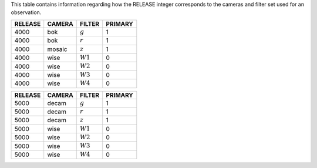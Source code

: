 .. title: Mapping RELEASE to camera and filters
.. slug: release
.. tags: mathjax

.. |leq|    unicode:: U+2264 .. LESS-THAN-OR-EQUAL-TO SIGN
.. |geq|    unicode:: U+2265 .. GREATER-THAN-OR-EQUAL-TO SIGN
.. |deg|    unicode:: U+000B0 .. DEGREE SIGN

.. _`BASS`: ../bass
.. _`DECaLS`: ../decamls
.. _`MzLS`: ../mzls
.. _`DESI`: http://desi.lbl.gov
.. _`DR3`: ../dr3

This table contains information regarding how the RELEASE integer corresponds to the cameras and filter set used for an observation.

======= ====== ========== =======
RELEASE	CAMERA FILTER     PRIMARY
======= ====== ========== =======
4000	bok    :math:`g`  1
4000	bok    :math:`r`  1
4000	mosaic :math:`z`  1
4000	wise   :math:`W1` 0
4000    wise   :math:`W2` 0
4000	wise   :math:`W3` 0
4000	wise   :math:`W4` 0
======= ====== ========== =======

======= ====== ========== =======
RELEASE	CAMERA FILTER     PRIMARY
======= ====== ========== =======
5000	decam  :math:`g`  1
5000	decam  :math:`r`  1
5000	decam  :math:`z`  1
5000	wise   :math:`W1` 0
5000    wise   :math:`W2` 0
5000	wise   :math:`W3` 0
5000	wise   :math:`W4` 0
======= ====== ========== =======
